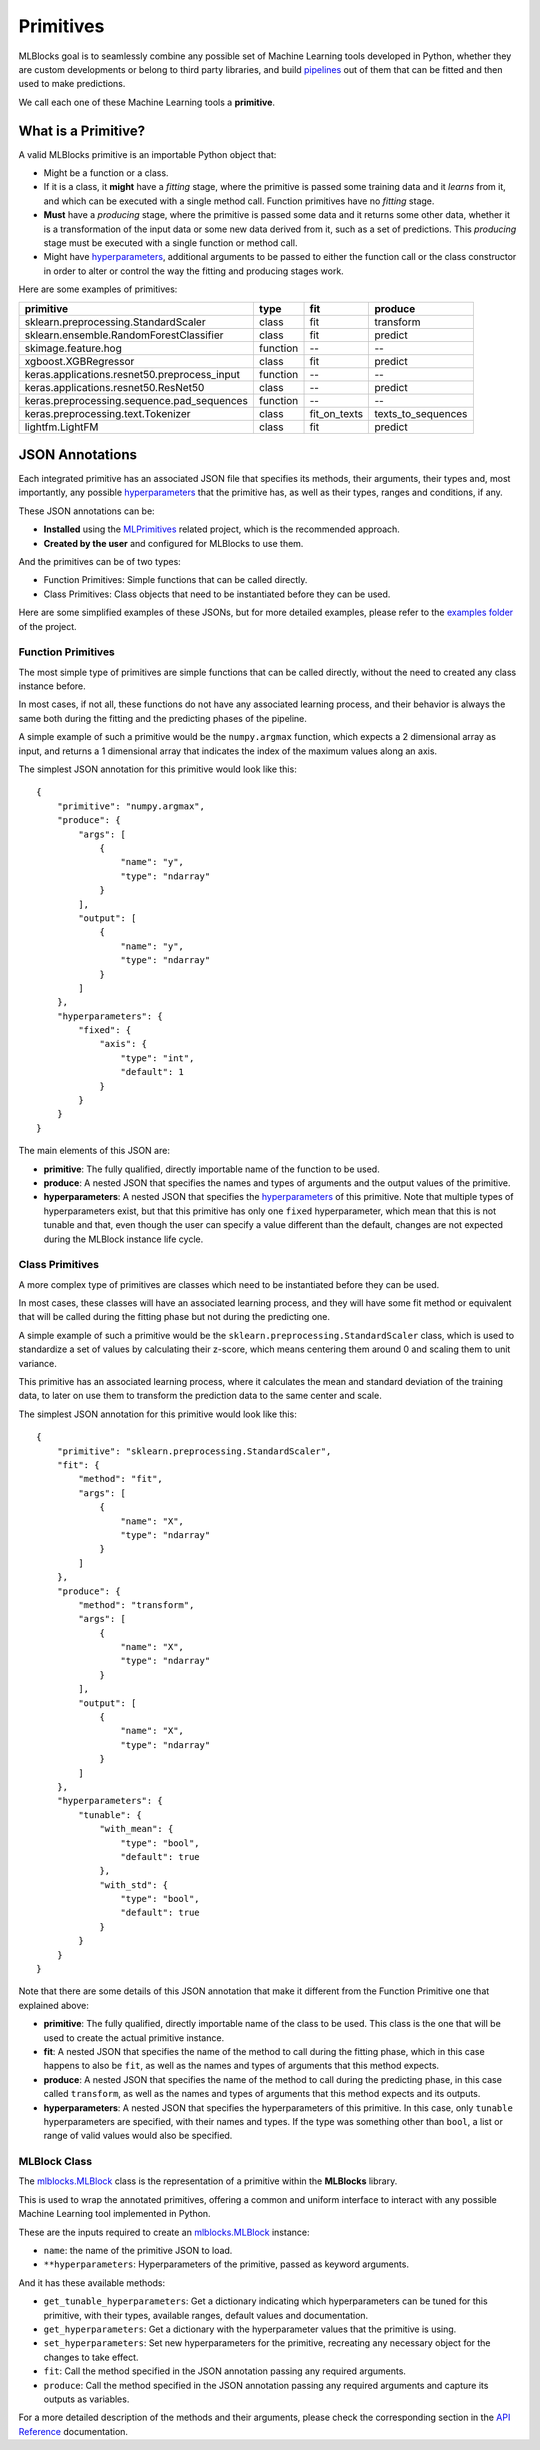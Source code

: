 Primitives
==========

MLBlocks goal is to seamlessly combine any possible set of Machine Learning tools developed
in Python, whether they are custom developments or belong to third party libraries, and
build `pipelines`_ out of them that can be fitted and then used to make predictions.

We call each one of these Machine Learning tools a **primitive**.

What is a Primitive?
--------------------

A valid MLBlocks primitive is an importable Python object that:

* Might be a function or a class.
* If it is a class, it **might** have a `fitting` stage, where the primitive is passed some
  training data and it `learns` from it, and which can be executed with a single method call.
  Function primitives have no `fitting` stage.
* **Must** have a `producing` stage, where the primitive is passed some data and it returns some
  other data, whether it is a transformation of the input data or some new data derived from it,
  such as a set of predictions. This `producing` stage must be executed with a single function or
  method call.
* Might have `hyperparameters`_, additional arguments to be passed to either the function call or
  the class constructor in order to alter or control the way the fitting and producing stages work.

Here are some examples of primitives:

+-----------------------------------------------+-----------+--------------+--------------------+
| primitive                                     | type      | fit          | produce            |
+===============================================+===========+==============+====================+
| sklearn.preprocessing.StandardScaler          | class     | fit          | transform          |
+-----------------------------------------------+-----------+--------------+--------------------+
| sklearn.ensemble.RandomForestClassifier       | class     | fit          | predict            |
+-----------------------------------------------+-----------+--------------+--------------------+
| skimage.feature.hog                           | function  | --           | --                 |
+-----------------------------------------------+-----------+--------------+--------------------+
| xgboost.XGBRegressor                          | class     | fit          | predict            |
+-----------------------------------------------+-----------+--------------+--------------------+
| keras.applications.resnet50.preprocess_input  | function  | --           | --                 |
+-----------------------------------------------+-----------+--------------+--------------------+
| keras.applications.resnet50.ResNet50          | class     | --           | predict            |
+-----------------------------------------------+-----------+--------------+--------------------+
| keras.preprocessing.sequence.pad_sequences    | function  | --           | --                 |
+-----------------------------------------------+-----------+--------------+--------------------+
| keras.preprocessing.text.Tokenizer            | class     | fit_on_texts | texts_to_sequences |
+-----------------------------------------------+-----------+--------------+--------------------+
| lightfm.LightFM                               | class     | fit          | predict            |
+-----------------------------------------------+-----------+--------------+--------------------+


JSON Annotations
----------------

Each integrated primitive has an associated JSON file that specifies its methods, their arguments,
their types and, most importantly, any possible `hyperparameters`_ that the primitive has, as well
as their types, ranges and conditions, if any.

These JSON annotations can be:

* **Installed** using the `MLPrimitives`_ related project, which is the recommended approach.
* **Created by the user** and configured for MLBlocks to use them.

And the primitives can be of two types:

* Function Primitives: Simple functions that can be called directly.
* Class Primitives: Class objects that need to be instantiated before they can be used.

Here are some simplified examples of these JSONs, but for more detailed examples, please refer to
the `examples folder`_ of the project.

Function Primitives
~~~~~~~~~~~~~~~~~~~

The most simple type of primitives are simple functions that can be called directly, without
the need to created any class instance before.

In most cases, if not all, these functions do not have any associated learning process,
and their behavior is always the same both during the fitting and the predicting phases
of the pipeline.

A simple example of such a primitive would be the ``numpy.argmax`` function, which expects a 2
dimensional array as input, and returns a 1 dimensional array that indicates the index of the
maximum values along an axis.

The simplest JSON annotation for this primitive would look like this::

    {
        "primitive": "numpy.argmax",
        "produce": {
            "args": [
                {
                    "name": "y",
                    "type": "ndarray"
                }
            ],
            "output": [
                {
                    "name": "y",
                    "type": "ndarray"
                }
            ]
        },
        "hyperparameters": {
            "fixed": {
                "axis": {
                    "type": "int",
                    "default": 1
                }
            }
        }
    }

The main elements of this JSON are:

* **primitive**: The fully qualified, directly importable name of the function to be used.
* **produce**: A nested JSON that specifies the names and types of arguments and the output values
  of the primitive.
* **hyperparameters**: A nested JSON that specifies the `hyperparameters`_ of this primitive.
  Note that multiple types of hyperparameters exist, but that this primitive has only one ``fixed``
  hyperparameter, which mean that this is not tunable and that, even though the user can specify
  a value different than the default, changes are not expected during the MLBlock instance life
  cycle.

Class Primitives
~~~~~~~~~~~~~~~~

A more complex type of primitives are classes which need to be instantiated before they can
be used.

In most cases, these classes will have an associated learning process, and they will have some
fit method or equivalent that will be called during the fitting phase but not during the
predicting one.

A simple example of such a primitive would be the ``sklearn.preprocessing.StandardScaler`` class,
which is used to standardize a set of values by calculating their z-score, which means centering
them around 0 and scaling them to unit variance.

This primitive has an associated learning process, where it calculates the mean and standard
deviation of the training data, to later on use them to transform the prediction data to the
same center and scale.

The simplest JSON annotation for this primitive would look like this::

    {
        "primitive": "sklearn.preprocessing.StandardScaler",
        "fit": {
            "method": "fit",
            "args": [
                {
                    "name": "X",
                    "type": "ndarray"
                }
            ]
        },
        "produce": {
            "method": "transform",
            "args": [
                {
                    "name": "X",
                    "type": "ndarray"
                }
            ],
            "output": [
                {
                    "name": "X",
                    "type": "ndarray"
                }
            ]
        },
        "hyperparameters": {
            "tunable": {
                "with_mean": {
                    "type": "bool",
                    "default": true
                },
                "with_std": {
                    "type": "bool",
                    "default": true
                }
            }
        }
    }

Note that there are some details of this JSON annotation that make it different from the
Function Primitive one that explained above:

* **primitive**: The fully qualified, directly importable name of the class to be used. This
  class is the one that will be used to create the actual primitive instance.
* **fit**: A nested JSON that specifies the name of the method to call during the fitting phase,
  which in this case happens to also be ``fit``, as well as the names and types of
  arguments that this method expects.
* **produce**: A nested JSON that specifies the name of the method to call during the predicting
  phase, in this case called ``transform``, as well as the names and types of
  arguments that this method expects and its outputs.
* **hyperparameters**: A nested JSON that specifies the hyperparameters of this primitive.
  In this case, only ``tunable`` hyperparameters are specified, with their
  names and types. If the type was something other than ``bool``, a list or
  range of valid values would also be specified.

MLBlock Class
~~~~~~~~~~~~~

The `mlblocks.MLBlock`_ class is the representation of a primitive within the **MLBlocks**
library.

This is used to wrap the annotated primitives, offering a common and uniform interface to
interact with any possible Machine Learning tool implemented in Python.

These are the inputs required to create an `mlblocks.MLBlock`_ instance:

* ``name``: the name of the primitive JSON to load.
* ``**hyperparameters``: Hyperparameters of the primitive, passed as keyword arguments.

And it has these available methods:

* ``get_tunable_hyperparameters``: Get a dictionary indicating which hyperparameters can be
  tuned for this primitive, with their types, available ranges, default values and documentation.
* ``get_hyperparameters``: Get a dictionary with the hyperparameter values that the primitive is
  using.
* ``set_hyperparameters``: Set new hyperparameters for the primitive, recreating any necessary
  object for the changes to take effect.
* ``fit``: Call the method specified in the JSON annotation passing any required arguments.
* ``produce``: Call the method specified in the JSON annotation passing any required arguments and
  capture its outputs as variables.

For a more detailed description of the methods and their arguments, please check the corresponding
section in the `API Reference`_ documentation.

.. _API Reference: ../api_reference.html
.. _MLPrimitives: https://github.com/HDI-Project/MLPrimitives
.. _hyperparameters: hyperparameters.html
.. _mlblocks.MLBlock: ../api_reference.html#mlblocks.MLBlock
.. _pipelines: pipelines.html
.. _examples folder: https://github.com/HDI-Project/MLBlocks/tree/master/examples
